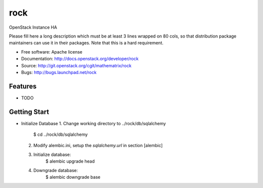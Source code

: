 ===============================
rock
===============================

OpenStack Instance HA

Please fill here a long description which must be at least 3 lines wrapped on
80 cols, so that distribution package maintainers can use it in their packages.
Note that this is a hard requirement.

* Free software: Apache license
* Documentation: http://docs.openstack.org/developer/rock
* Source: http://git.openstack.org/cgit/mathematrix/rock
* Bugs: http://bugs.launchpad.net/rock

Features
--------

* TODO

Getting Start
-------------

* Initialize Database
  1. Change working directory to ../rock/db/sqlalchemy
       $ cd ../rock/db/sqlalchemy
  2. Modify alembic.ini, setup the `sqlalchemy.url` in section [alembic]
  3. Initialize database:
       $ alembic upgrade head
  4. Downgrade database:
       $ alembic downgrade base

